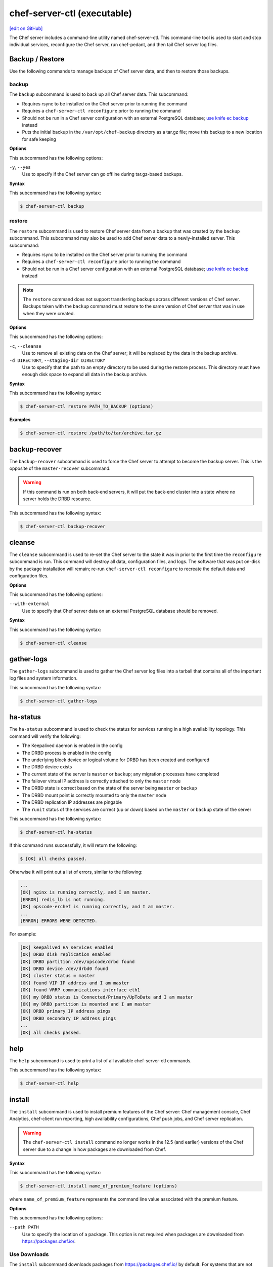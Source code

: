=====================================================
chef-server-ctl (executable)
=====================================================
`[edit on GitHub] <https://github.com/chef/chef-web-docs/blob/master/chef_master/source/ctl_chef_server.rst>`__

.. tag ctl_chef_server_summary

The Chef server includes a command-line utility named chef-server-ctl. This command-line tool is used to start and stop individual services, reconfigure the Chef server, run chef-pedant, and then tail Chef server log files.

.. end_tag

Backup / Restore
=====================================================
Use the following commands to manage backups of Chef server data, and then to restore those backups.

backup
-----------------------------------------------------
.. tag ctl_chef_server_backup

The ``backup`` subcommand is used to back up all Chef server data. This subcommand:

* Requires rsync to be installed on the Chef server prior to running the command
* Requires a ``chef-server-ctl reconfigure`` prior to running the command
* Should not be run in a Chef server configuration with an external PostgreSQL database; `use knife ec backup <https://github.com/chef/knife-ec-backup>`__ instead
* Puts the initial backup in the ``/var/opt/chef-backup`` directory as a tar.gz file; move this backup to a new location for safe keeping

.. end_tag

**Options**

.. tag ctl_chef_server_backup_options

This subcommand has the following options:

``-y``, ``--yes``
   Use to specify if the Chef server can go offline during tar.gz-based backups.

.. end_tag

**Syntax**

.. tag ctl_chef_server_backup_syntax

This subcommand has the following syntax:

.. code-block:: bash

   $ chef-server-ctl backup

.. end_tag

restore
-----------------------------------------------------
.. tag ctl_chef_server_restore

The ``restore`` subcommand is used to restore Chef server data from a backup that was created by the ``backup`` subcommand. This subcommand may also be used to add Chef server data to a newly-installed server. This subcommand:

* Requires rsync to be installed on the Chef server prior to running the command
* Requires a ``chef-server-ctl reconfigure`` prior to running the command
* Should not be run in a Chef server configuration with an external PostgreSQL database; `use knife ec backup <https://github.com/chef/knife-ec-backup>`__ instead

.. note :: The ``restore`` command does not support transferring backups across different versions of Chef server. Backups taken with the ``backup`` command must restore to the same version of Chef server that was in use when they were created.

.. end_tag

**Options**

.. tag ctl_chef_server_restore_options

This subcommand has the following options:

``-c``, ``--cleanse``
   Use to remove all existing data on the Chef server; it will be replaced by the data in the backup archive.

``-d DIRECTORY``, ``--staging-dir DIRECTORY``
   Use to specify that the path to an empty directory to be used during the restore process. This directory must have enough disk space to expand all data in the backup archive.

.. end_tag

**Syntax**

.. tag ctl_chef_server_restore_syntax

This subcommand has the following syntax:

.. code-block:: bash

   $ chef-server-ctl restore PATH_TO_BACKUP (options)

.. end_tag

**Examples**

.. code-block:: bash

   $ chef-server-ctl restore /path/to/tar/archive.tar.gz

backup-recover
=====================================================
The ``backup-recover`` subcommand is used to force the Chef server to attempt to become the backup server. This is the opposite of the ``master-recover`` subcommand.

.. warning:: If this command is run on both back-end servers, it will put the back-end cluster into a state where no server holds the DRBD resource.

This subcommand has the following syntax:

.. code-block:: bash

   $ chef-server-ctl backup-recover

cleanse
=====================================================
The ``cleanse`` subcommand is used to re-set the Chef server to the state it was in prior to the first time the ``reconfigure`` subcommand is run. This command will destroy all data, configuration files, and logs. The software that was put on-disk by the package installation will remain; re-run ``chef-server-ctl reconfigure`` to recreate the default data and configuration files.

**Options**

This subcommand has the following options:

``--with-external``
   Use to specify that Chef server data on an external PostgreSQL database should be removed.

**Syntax**

This subcommand has the following syntax:

.. code-block:: bash

   $ chef-server-ctl cleanse

gather-logs
=====================================================
.. tag ctl_chef_server_gather_logs

The ``gather-logs`` subcommand is used to gather the Chef server log files into a tarball that contains all of the important log files and system information.

This subcommand has the following syntax:

.. code-block:: bash

   $ chef-server-ctl gather-logs

.. end_tag

ha-status
=====================================================
The ``ha-status`` subcommand is used to check the status for services running in a high availability topology. This command will verify the following:

* The Keepalived daemon is enabled in the config
* The DRBD process is enabled in the config
* The underlying block device or logical volume for DRBD has been created and configured
* The DRBD device exists
* The current state of the server is ``master`` or ``backup``; any migration processes have completed
* The failover virtual IP address is correctly attached to only the ``master`` node
* The DRBD state is correct based on the state of the server being ``master`` or ``backup``
* The DRBD mount point is correctly mounted to only the ``master`` node
* The DRBD replication IP addresses are pingable
* The ``runit`` status of the services are correct (up or down) based on the ``master`` or ``backup`` state of the server

This subcommand has the following syntax:

.. code-block:: bash

   $ chef-server-ctl ha-status

If this command runs successfully, it will return the following:

.. code-block:: bash

   $ [OK] all checks passed.

Otherwise it will print out a list of errors, similar to the following:

.. code-block:: bash

   ...
   [OK] nginx is running correctly, and I am master.
   [ERROR] redis_lb is not running.
   [OK] opscode-erchef is running correctly, and I am master.
   ...
   [ERROR] ERRORS WERE DETECTED.

For example:

.. code-block:: bash

   [OK] keepalived HA services enabled
   [OK] DRBD disk replication enabled
   [OK] DRBD partition /dev/opscode/drbd found
   [OK] DRBD device /dev/drbd0 found
   [OK] cluster status = master
   [OK] found VIP IP address and I am master
   [OK] found VRRP communications interface eth1
   [OK] my DRBD status is Connected/Primary/UpToDate and I am master
   [OK] my DRBD partition is mounted and I am master
   [OK] DRBD primary IP address pings
   [OK] DRBD secondary IP address pings
   ...
   [OK] all checks passed.

help
=====================================================
The ``help`` subcommand is used to print a list of all available chef-server-ctl commands.

This subcommand has the following syntax:

.. code-block:: bash

   $ chef-server-ctl help

install
=====================================================
.. tag ctl_chef_server_install

The ``install`` subcommand is used to install premium features of the Chef server: Chef management console, Chef Analytics, chef-client run reporting, high availability configurations, Chef push jobs, and Chef server replication.

.. end_tag

.. warning:: .. tag chef_license_note_current

             The ``chef-server-ctl install`` command no longer works in the 12.5 (and earlier) versions of the Chef server due to a change in how packages are downloaded from Chef.

             .. end_tag

**Syntax**

.. tag ctl_chef_server_install_syntax

This subcommand has the following syntax:

.. code-block:: bash

   $ chef-server-ctl install name_of_premium_feature (options)

where ``name_of_premium_feature`` represents the command line value associated with the premium feature.

.. end_tag

**Options**

.. tag ctl_chef_server_install_options

This subcommand has the following options:

``--path PATH``
   Use to specify the location of a package. This option is not required when packages are downloaded from https://packages.chef.io/.

.. end_tag

Use Downloads
-----------------------------------------------------
.. tag ctl_chef_server_install_features_download

The ``install`` subcommand downloads packages from https://packages.chef.io/ by default. For systems that are not behind a firewall (and have connectivity to https://packages.chef.io/), these packages can be installed as described below.

.. list-table::
   :widths: 100 400
   :header-rows: 1

   * - Feature
     - Command
   * - Chef Manage
     - Use Chef management console to manage data bags, attributes, run-lists, roles, environments, and cookbooks from a web user interface.

       On the Chef server, run:

       .. code-block:: bash

          $ chef-server-ctl install chef-manage

       then:

       .. code-block:: bash

          $ chef-server-ctl reconfigure

       and then:

       .. code-block:: bash

          $ chef-manage-ctl reconfigure

       .. note:: .. tag chef_license_reconfigure_manage

                 Starting with the Chef management console 2.3.0, the :doc:`Chef MLSA </chef_license>` must be accepted when reconfiguring the product. If the Chef MLSA has not already been accepted, the reconfigure process will prompt for a ``yes`` to accept it. Or run ``chef-manage-ctl reconfigure --accept-license`` to automatically accept the license.

                 .. end_tag

   * - Chef Push Jobs
     - Use Chef push jobs to run jobs---an action or a command to be executed---against nodes independently of a chef-client run.

       On the Chef server, run:

       .. code-block:: bash

          $ chef-server-ctl install opscode-push-jobs-server

       then:

       .. code-block:: bash

          $ chef-server-ctl reconfigure

       and then:

       .. code-block:: bash

          $ opscode-push-jobs-server-ctl reconfigure

   * - Reporting
     - Use Reporting to keep track of what happens during every chef-client runs across all of the infrastructure being managed by Chef. Run Reporting with Chef management console to view reports from a web user interface.

       On the Chef server, run:

       .. code-block:: bash

          $ chef-server-ctl install opscode-reporting

       then:

       .. code-block:: bash

          $ chef-server-ctl reconfigure

       and then:

       .. code-block:: bash

          $ opscode-reporting-ctl reconfigure

.. end_tag

Use Local Packages
-----------------------------------------------------
.. tag ctl_chef_server_install_features_manual

The ``install`` subcommand downloads packages from https://packages.chef.io/ by default. For systems that are behind a firewall (and may not have connectivity to packages.chef.io), these packages can be downloaded from https://downloads.chef.io/chef-manage/, and then installed manually. First download the package that is appropriate for the platform, save it to a local path, and then run the ``install`` command using the ``--path`` option to specify the directory in which the package is located:

.. code-block:: bash

   $ chef-server-ctl install PACKAGE_NAME --path /path/to/package/directory

For example:

.. code-block:: bash

   $ chef-server-ctl install chef-manage --path /root/packages

The ``chef-server-ctl`` command will install the first ``chef-manage`` package found in the ``/root/packages`` directory.

.. end_tag

Key Rotation
=====================================================
Use the following commands to manage public and private key rotation for users and clients.

add-client-key
-----------------------------------------------------
.. tag ctl_chef_server_add_client_key

Use the ``add-client-key`` subcommand to add a client key.

.. end_tag

**Syntax**

.. tag ctl_chef_server_add_client_key_syntax

This subcommand has the following syntax:

.. code-block:: bash

   $ chef-server-ctl add-client-key ORG_NAME CLIENT_NAME [--public-key-path PATH] [--expiration-date DATE] [--key-name NAME]

.. warning:: All options for this subcommand must follow all arguments.

.. end_tag

**Options**

.. tag ctl_chef_server_add_client_key_options

This subcommand has the following options:

``CLIENT_NAME``
   The name of the client that you wish to add a key for.

``-e DATE`` ``--expiration-date DATE``
   An ISO 8601 formatted string: ``YYYY-MM-DDTHH:MM:SSZ``. For example: ``2013-12-24T21:00:00Z``. If not passed, expiration will default to infinity.

``-k NAME`` ``--key-name NAME``
   String defining the name of your new key for this client. If not passed, it will default to the fingerprint of the public key.

``ORG_NAME``
   The short name for the organization to which the client belongs.

``-p PATH`` ``--public-key-path PATH``
   The location to a file containing valid PKCS#1 public key to be added. If not passed, then the server will generate a new one for you and return the private key to STDOUT.

.. end_tag

add-user-key
-----------------------------------------------------
.. tag ctl_chef_server_add_user_key

Use the ``add-user-key`` subcommand to add a user key.

.. end_tag

**Syntax**

.. tag ctl_chef_server_add_user_key_syntax

This subcommand has the following syntax:

.. code-block:: bash

   $ chef-server-ctl add-user-key USER_NAME [--public-key-path PATH] [--expiration-date DATE] [--key-name NAME]

.. warning:: All options for this subcommand must follow all arguments.

.. end_tag

**Options**

.. tag ctl_chef_server_add_user_key_options

This subcommand has the following options:

``-e DATE`` ``--expiration-date DATE``
   An ISO 8601 formatted string: ``YYYY-MM-DDTHH:MM:SSZ``. For example: ``2013-12-24T21:00:00Z``. If not passed, expiration will default to infinity.

``-k NAME`` ``--key-name NAME``
   String defining the name of your new key for this user. If not passed, it will default to the fingerprint of the public key.

``-p PATH`` ``--public-key-path PATH``
   The location to a file containing valid PKCS#1 public key to be added. If not passed, then the server will generate a new one for you and return the private key to STDOUT.

``USER_NAME``
   The user name for the user for which a key is added.

.. end_tag

delete-client-key
-----------------------------------------------------
.. tag ctl_chef_server_delete_client_key

Use the ``delete-client-key`` subcommand to delete a client key.

.. end_tag

**Syntax**

.. tag ctl_chef_server_delete_client_key_syntax

This subcommand has the following syntax:

.. code-block:: bash

   $ chef-server-ctl delete-client-key ORG_NAME CLIENT_NAME KEY_NAME

.. end_tag

**Options**

.. tag ctl_chef_server_delete_client_key_options

This subcommand has the following arguments:

``ORG_NAME``
   The short name for the organization to which the client belongs.

``CLIENT_NAME``
   The name of the client.

``KEY_NAME``
   The unique name to be assigned to the key you wish to delete.

.. end_tag

delete-user-key
-----------------------------------------------------
.. tag ctl_chef_server_delete_user_key

Use the ``delete-user-key`` subcommand to delete a user key.

.. end_tag

**Syntax**

.. tag ctl_chef_server_delete_user_key_syntax

This subcommand has the following syntax:

.. code-block:: bash

   $ chef-server-ctl delete-user-key USER_NAME KEY_NAME

.. warning:: The parameters for this subcommand must be in the order specified above.

.. end_tag

**Options**

.. tag ctl_chef_server_delete_user_key_options

This subcommand has the following arguments:

``USER_NAME``
   The user name.

``KEY_NAME``
   The unique name to be assigned to the key you wish to delete.

.. end_tag

list-client-keys
-----------------------------------------------------
.. tag ctl_chef_server_list_client_keys

Use the ``list-client-keys`` subcommand to list client keys.

.. end_tag

**Syntax**

.. tag ctl_chef_server_list_client_keys_syntax

This subcommand has the following syntax:

.. code-block:: bash

   $ chef-server-ctl list-client-keys ORG_NAME CLIENT_NAME [--verbose]

.. warning::  All options for this subcommand must follow all arguments.

.. end_tag

**Options**

.. tag ctl_chef_server_list_client_keys_options

This subcommand has the following options:

``CLIENT_NAME``
   The name of the client.

``ORG_NAME``
   The short name for the organization to which the client belongs.

``--verbose``
   Use to show the full public key strings in command output.

.. end_tag

list-user-keys
-----------------------------------------------------
.. tag ctl_chef_server_list_user_keys

Use the ``list-user-keys`` subcommand to list client keys.

.. end_tag

**Syntax**

.. tag ctl_chef_server_list_user_keys_syntax

This subcommand has the following syntax:

.. code-block:: bash

   $ chef-server-ctl list-user-keys USER_NAME [--verbose]

.. warning:: All options for this subcommand must follow all arguments.

.. end_tag

**Options**

.. tag ctl_chef_server_list_user_keys_options

This subcommand has the following options:

``USER_NAME``
   The user name you wish to list keys for.

``--verbose``
   Use to show the full public key strings in command output.

.. end_tag

**Example**

.. tag ctl_chef_server_list_user_keys_summary

To view a list of user keys (including public key output):

.. code-block:: bash

   $ chef-server-ctl list-user-keys applejack --verbose

Returns:

.. code-block:: bash

   2 total key(s) found for user applejack

   key_name: test-key
   expires_at: Infinity
   public_key:
   -----BEGIN PUBLIC KEY-----
   MIIBIjANBgkqhkiG9w0BAQEFAAOCAQ8AMIIBCgKCAQEA4q9Dh+bwJSjhU/VI4Y8s
   9WsbIPfpmBpoZoZVPL7V6JDfIaPUkdcSdZpynhRLhQwv9ScTFh65JwxC7wNhVspB
   4bKZeW6vugNGwCyBIemMfxMlpKZQDOc5dnBiRMMOgXSIimeiFtL+NmMXnGBBHDaE
   b+XXI8oCZRx5MTnzEs90mkaCRSIUlWxOUFzZvnv4jBrhWsd/yBM/h7YmVfmwVAjL
   VST0QG4MnbCjNtbzToMj55NAGwSdKHCzvvpWYkd62ZOquY9f2UZKxYCX0bFPNVQM
   EvBQGdNG39XYSEeF4LneYQKPHEZDdqe7TZdVE8ooU/syxlZgADtvkqEoc4zp1Im3
   2wIDAQAB
   -----END PUBLIC KEY-----

   key_name: default
   expires_at: Infinity
   public_key:
   -----BEGIN PUBLIC KEY-----
   MIIBIjANBgkqhkiG9w0BAQEFAAOCAQ8AMIIBCgKCAQEA4q9Dh+bwJSjhU/VI4Y8s
   9WsbIPfpmBpoZoZVPL7V6JDfIaPUkdcSdZpynhRLhQwv9ScTFh65JwxC7wNhVspB
   4bKZeW6vugNGwCyBIemMfxMlpKZQDOc5dnBiRMMOgXSIimeiFtL+NmMXnGBBHDaE
   b+XXI8oCZRx5MTnzEs90mkaCRSIUlWxOUFzZvnv4jBrhWsd/yBM/h7YmVfmwVAjL
   VST0QG4MnbCjNtbzToMj55NAGwSdKHCzvvpWYkd62ZOquY9f2UZKxYCX0bFPNVQM
   EvBQGdNG39XYSEeF4LneYQKPHEZDdqe7TZdVE8ooU/syxlZgADtvkqEoc4zp1Im3
   2wIDAQAB
   -----END PUBLIC KEY-----

.. end_tag

.. _ctl_chef_server_secrets_management:

Secrets Management
=====================================================
Use the following commands to manage and rotate shared secrets and service credentials.
The secrets file used for storing these is located at ``/etc/opscode/private-chef-secrets.json`` on your Chef server.
It should be owned and readable only by ``root``.


.. _ctl_chef_server_set_secret:

set-secret
-----------------------------------------------------
The ``set-secret`` subcommand allows storing shared secrets and service credentials.
Only secrets known to Chef server can be stored.

*New in Chef server 12.14*

**Syntax**

This subcommand has the following syntax:

.. code-block:: bash

   $ chef-server-ctl set-secret GROUP NAME

There are various ways to pass the secret to this command:

#. as a third argument:

   .. code-block:: bash

      $ chef-server-ctl set-secret ldap bind_password secretpassword

#. via an environment variable:

   .. code-block:: bash

      $ export LDAP.BIND_PASSWORD="secretpassword"
      $ chef-server-ctl set-secret ldap bind_password

#. via an interactive prompt:

   .. code-block:: bash

      $ chef-server-ctl set-secret ldap bind_password
      Enter ldap bind_password:    (no terminal output)
      Re-enter ldap bind_password: (no terminal output)

**Options**

.. tag ctl_chef_server_set_secret_options

This subcommand has the following options:

``--with-restart``
    If any services depend on the secret being changed, attempt to restart them
    after changing the secret.

.. end_tag

.. _ctl_chef_server_remove_secret:

remove-secret
-----------------------------------------------------
The ``remove-secret`` subcommand allows removing a stored shared secret and service credential.

*New in Chef server 12.14*

**Syntax**

This subcommand has the following syntax:

.. code-block:: bash

   $ chef-server-ctl remove-secret GROUP NAME


**Example**

.. code-block:: bash

   $ chef-server-ctl remove-secret ldap bind_password


.. _ctl_chef_server_show_secret:

show-secret
-----------------------------------------------------
The ``show-secret`` subcommand allows viewing a stored shared secret and service credential.

*New in Chef server 12.14*

**Syntax**

This subcommand has the following syntax:

.. code-block:: bash

   $ chef-server-ctl show-secret GROUP NAME


.. _ctl_chef_server_set_db_superuser_password:

set-db-superuser-password
-----------------------------------------------------
The ``set-db-superuser-password`` subcommand allows storing the database superuser password.

*New in Chef server 12.14*

**Syntax**

This subcommand has the following syntax:

.. code-block:: bash

   $ chef-server-ctl set-db-superuser-password

Similar to ``set-secret``, the superuser password can also be provided via the environment variable ``DB_PASSWORD``.


.. _ctl_chef_server_set_actions_password:

set-actions-password
-----------------------------------------------------
The ``set-actions-password`` subcommand allows storing the RabbitMQ Actions password.

*New in Chef server 12.14*

**Syntax**

This subcommand has the following syntax:

.. code-block:: bash

   $ chef-server-ctl set-actions-password

Similar to ``set-secret``, the action password can also be provided via the environment variable ``ACTIONS_PASSWORD``.

.. _ctl_chef_server_oc_id_show_app:

oc-id-show-app
-----------------------------------------------------
The ``oc-id-show-app`` subcommand allows for retrieving the client ID and client secret for applications known to **oc-id**.
Note that with ``insecure_addon_compat`` _disabled_, this data will no longer be written to ``/etc/opscode/oc-id-applications/APP.json``.

*New in Chef server 12.14*

**Syntax**

This subcommand has the following syntax:

.. code-block:: bash

   $ chef-server-ctl oc-id-show-app APP

**Example**

.. code-block:: bash

   $ chef-server-ctl oc-id-show-app supermarket
   {
     "name": "supermarket",
     "uid": "0bad0f2eb04e935718e081fb71asdfec3681c81acb9968a8e1e32451d08b",
     "secret": "17cf1141cc971a10ce307611beda7ffadstr4f1bc98d9f9ca76b9b127879",
     "redirect_uri": "https://supermarket.mycompany.com/auth/chef_oauth2/callback"
   }

require-credential-rotation
-----------------------------------------------------
The ``require-credential-rotation`` subcommand takes the Chef server offline and requires a complete service credential rotation before the Chef server(s) in your cluster can restart again.
Run ``rotate-shared-secrets`` to create a new shared secret, salt, and generate the new service credentials. Then copy the secrets file to each Chef server and run ``sudo chef-server-ctl reconfigure`` on each server to complete the rotation process.

.. note:: Credential rotation does not rotate the pivotal, user, or client keys, or remove any Chef server policy or cookbooks that have been uploaded.

*New in Chef server 12.7*

**Syntax**

This subcommand has the following syntax:

.. code-block:: bash

   $ chef-server-ctl require-credential-rotation (options)

**Options**

This subcommand has the following options:

``-y, --yes``
   Bypass a prompt in the terminal and agree that you want to disable the Chef server, and require credential rotation.

rotate-all-credentials
-----------------------------------------------------
The ``rotate-all-credentials`` subcommand generates new credential values for all service credentials by incrementing the credential version number and creating a new hash value. You can choose whether to copy the updated secrets file to each node in the cluster and reconfiguring or by running this subcommand on all the nodes.

*New in Chef server 12.7*

**Syntax**

This subcommand has the following syntax:

.. code-block:: bash

   $ chef-server-ctl rotate-all-credentials

rotate-credentials
-----------------------------------------------------
The ``rotate-credentials`` subcommand generates new credential values for all credentials for a given service by incrementing
the value and creating a new hash value. You can choose whether to copy the updated secrets file to each node in the cluster and reconfiguring or by running this subcommand for that specific service on all the nodes.

*New in Chef server 12.7*

**Syntax**

This subcommand has the following syntax:

.. code-block:: bash

   $ chef-server-ctl rotate-credentials SERVICE_NAME

rotate-shared-secrets
-----------------------------------------------------
The ``rotate-shared-secrets`` subcommand creates a new shared secret and salt, in addition to generating new service credentials. It also resets
the ``credential_version`` number for the services to 0. After you have run this subcommand, a new shared secret has been created, so you must copy the secrets file to
each Chef server and run ``sudo chef-server-ctl reconfigure`` on them to complete the rotation process.

*New in Chef server 12.7*

**Syntax**

This subcommand has the following syntax:

.. code-block:: bash

   $ chef-server-ctl rotate-shared-secrets

show-service-credentials
-----------------------------------------------------
The ``show-service-credentials`` subcommand shows all of the service credentials for services running on the local Chef server.

*New in Chef server 12.7*

**Syntax**

This subcommand has the following syntax:

.. code-block:: bash

   $ chef-server-ctl show-service-credentials

master-recover
=====================================================
The ``master-recover`` subcommand is used to force the Chef server to attempt to become the master server. This command is typically run in tandem with the ``backup-recover`` subcommand on the back-end peer, unless the back-end peer is no longer available.

This subcommand has the following syntax:

.. code-block:: bash

   $ chef-server-ctl master-recover

Organization Management
=====================================================
.. tag ctl_chef_server_org

Use the ``org-create``, ``org-delete``, ``org-list``, ``org-show``, ``org-user-add`` and ``org-user-remove`` commands to manage organizations.

.. end_tag

org-create
-----------------------------------------------------
.. tag ctl_chef_server_org_create

The ``org-create`` subcommand is used to create an organization. (The validation key for the organization is returned to ``STDOUT`` when creating an organization with this command.)

.. end_tag

**Syntax**

.. tag ctl_chef_server_org_create_syntax

This subcommand has the following syntax:

.. code-block:: bash

   $ chef-server-ctl org-create ORG_NAME "ORG_FULL_NAME" (options)

where:

* The name must begin with a lower-case letter or digit, may only contain lower-case letters, digits, hyphens, and underscores, and must be between 1 and 255 characters. For example: ``chef``.
* The full name must begin with a non-white space character and must be between 1 and 1023 characters. For example: ``"Chef Software, Inc."``.

.. end_tag

**Options**

.. tag ctl_chef_server_org_create_options

This subcommand has the following options:

``-a USER_NAME``, ``--association_user USER_NAME``
   Associate a user with an organization and add them to the ``admins`` and ``billing_admins`` security groups.

``-f FILE_NAME``, ``--filename FILE_NAME``
   Write the ORGANIZATION-validator.pem to ``FILE_NAME`` instead of printing it to ``STDOUT``.

.. end_tag

**Examples**

.. code-block:: bash

   $ chef-server-ctl org-create prod Production

.. code-block:: bash

   $ chef-server-ctl org-create staging Staging -a chef-admin

.. code-block:: bash

   $ chef-server-ctl org-create dev Development -f /tmp/id-dev.key

.. code-block:: bash

   $ chef-server-ctl org-create dev Development --association_user grantmc

org-delete
-----------------------------------------------------
.. tag ctl_chef_server_org_delete

The ``org-delete`` subcommand is used to delete an organization.

.. end_tag

**Syntax**

.. tag ctl_chef_server_org_delete_syntax

This subcommand has the following syntax:

.. code-block:: bash

   $ chef-server-ctl org-delete ORG_NAME

.. end_tag

**Examples**

.. code-block:: bash

   $ chef-server-ctl org-delete infra-testing-20140909

.. code-block:: bash

   $ chef-server-ctl org-delete pedant-testing-org

org-list
-----------------------------------------------------
.. tag ctl_chef_server_org_list

The ``org-list`` subcommand is used to list all of the organizations currently present on the Chef server.

.. end_tag

**Syntax**

.. tag ctl_chef_server_org_list_syntax

This subcommand has the following syntax:

.. code-block:: bash

   $ chef-server-ctl org-list (options)

.. end_tag

**Options**

.. tag ctl_chef_server_org_list_options

This subcommand has the following options:

``-a``, ``--all-orgs``
   Show all organizations.

``-w``, ``--with-uri``
   Show the corresponding URIs.

.. end_tag

org-show
-----------------------------------------------------
.. tag ctl_chef_server_org_show

The ``org-show`` subcommand is used to show the details for an organization.

.. end_tag

**Syntax**

.. tag ctl_chef_server_org_show_syntax

This subcommand has the following syntax:

.. code-block:: bash

   $ chef-server-ctl org-show ORG_NAME

.. end_tag

org-user-add
-----------------------------------------------------
.. tag ctl_chef_server_org_user_add

The ``org-user-add`` subcommand is used to add a user to an organization.

.. end_tag

**Syntax**

.. tag ctl_chef_server_org_user_add_syntax

This subcommand has the following syntax:

.. code-block:: bash

   $ chef-server-ctl org-user-add ORG_NAME USER_NAME (options)

.. end_tag

**Options**

.. tag ctl_chef_server_org_user_add_options

This subcommand has the following options:

``--admin``
   Add the user to the ``admins`` group.

.. end_tag

**Examples**

.. code-block:: bash

   $ chef-server-ctl org-user-add prod john_smith

.. code-block:: bash

   $ chef-server-ctl org-user-add preprod testmaster

.. code-block:: bash

   $ chef-server-ctl org-user-add dev grantmc --admin

org-user-remove
-----------------------------------------------------
.. tag ctl_chef_server_org_user_remove

The ``org-user-remove`` subcommand is used to remove a user from an organization.

.. end_tag

.. warning:: .. tag knife_edit_admin_users

             A user who belongs to the ``admins`` group must be removed from the group before they may be removed from an organization. To remove a user from the ``admins`` group, run the following:

             .. code-block:: bash

                $ EDITOR=vi knife edit /groups/admins.json

             make the required changes, and then save the file.

             .. end_tag

**Syntax**

.. tag ctl_chef_server_org_user_remove_syntax

This subcommand has the following syntax:

.. code-block:: bash

   $ chef-server-ctl org-user-remove ORG_NAME USER_NAME (options)

.. end_tag

**Options**

This subcommand has the following options:

``--force``
   Force the removal of a user from the organization's ``admins`` and ``billing-admins`` groups.

**Examples**

.. code-block:: bash

   $ chef-server-ctl org-user-remove prod john_smith

.. code-block:: bash

   $ chef-server-ctl org-user-remove prod testmaster

.. code-block:: bash

   $ chef-server-ctl org-user-remove grantmc --force

password
=====================================================
The ``password`` subcommand is used to change a user's password. When Active Directory or LDAP is enabled, this command enables (or disables) the system recovery password for that user. For example:

This subcommand has the following syntax:

.. code-block:: bash

   $ chef-server-ctl password USERNAME

This subcommand has the following options:

``--disable``
   Use this option to disable a user's system recovery password.

**Examples**

For example, to change a user's password, enter:

.. code-block:: bash

   $ chef-server-ctl password adamjacobs

and then enter the password and confirm it:

.. code-block:: bash

   Enter the new password:  ******
   Enter the new password again:  ******

to return:

.. code-block:: bash

   Password for adamjacobs successfully set.

To disable a system recovery password:

.. code-block:: bash

   $ chef-server-ctl password adamjacobs --disable

to return:

.. code-block:: bash

   Password for adamjacobs successfully disabled for System Recovery.

psql
=====================================================
.. tag ctl_chef_server_psql

The ``psql`` subcommand is used to log into the PostgreSQL database associated with the named service. This subcommand:

* Uses ``psql`` (the interactive terminal for PostgreSQL)
* Has read-only access by default
* Is the recommended way to interact with any PostgreSQL database that is part of the Chef server
* Automatically handles authentication

.. end_tag

**Syntax**

.. tag ctl_chef_server_psql_syntax

This subcommand has the following syntax:

.. code-block:: bash

   $ chef-server-ctl psql SERVICE_NAME (options)

.. end_tag

**Options**

.. tag ctl_chef_server_psql_options

This subcommand has the following options:

``--write``
   Use to enable write access to the PostgreSQL database.

.. end_tag

reconfigure
=====================================================
The ``reconfigure`` subcommand is used when changes are made to the chef-server.rb file to reconfigure the server. When changes are made to the chef-server.rb file, they will not be applied to the Chef server configuration until after this command is run. This subcommand will also restart any services for which the ``service_name['enabled']`` setting is set to ``true``.

This subcommand has the following syntax:

.. code-block:: bash

   $ chef-server-ctl reconfigure

reindex
=====================================================
The ``reindex`` subcommand is used to reload Chef server data from PostgreSQL to Apache Solr.

This subcommand has the following syntax:

.. code-block:: bash

   $ chef-server-ctl reindex

**Options**

.. tag ctl_chef_server_reindex_options

This subcommand has the following options:

``-a``, ``--all-orgs``
   Use to reindex all organizations on the Chef server. This option will override any organization specified as part of the command, i.e. ``chef-server-ctl reindex ORG_NAME -a`` will reindex all organizations and not just the specified organization.

``-d``, ``--disable-api``
   Use to disable the Chef server API to prevent writes during reindexing.

``-t``, ``--with-timing``
   Use to print timing information for the reindex processes.

``-w``, ``--wait``
   Use to wait for the reindexing queue to clear before exiting.

.. end_tag

Server Admins
=====================================================
.. tag server_rbac_server_admins

The ``server-admins`` group is a global group that grants its members permission to create, read, update, and delete user accounts, with the exception of superuser accounts. The ``server-admins`` group is useful for users who are responsible for day-to-day administration of the Chef server, especially user management via the ``knife user`` subcommand. Before members can be added to the ``server-admins`` group, they must already have a user account on the Chef server.

.. end_tag

Scenario
-----------------------------------------------------
.. tag server_rbac_server_admins_scenario

The following user accounts exist on the Chef server: ``pivotal`` (a superuser account), ``alice``, ``bob``, ``carol``, and ``dan``. Run the following command to view a list of users on the Chef server:

.. code-block:: bash

   $ chef-server-ctl user-list

and it returns the same list of users:

.. code-block:: bash

   pivotal
   alice
   bob
   carol
   dan

Alice is a member of the IT team whose responsibilities include day-to-day administration of the Chef server, in particular managing the user accounts on the Chef server that are used by the rest of the organization. From a workstation, Alice runs the following command:

.. code-block:: bash

   $ knife user list -c ~/.chef/alice.rb

and it returns the following error:

.. code-block:: bash

   ERROR: You authenticated successfully to <chef_server_url> as alice
          but you are not authorized for this action
   Response: Missing read permission

Alice is not a superuser and does not have permissions on other users because user accounts are global to organizations in the Chef server. Let's add Alice to the ``server-admins`` group:

.. code-block:: bash

   $ chef-server-ctl grant-server-admin-permissions alice

and it returns the following response:

.. code-block:: bash

   User alice was added to server-admins.

Alice can now create, read, update, and delete user accounts on the Chef server, even for organizations to which Alice is not a member. From a workstation, Alice re-runs the following command:

.. code-block:: bash

   $ knife user list -c ~/.chef/alice.rb

which now returns:

.. code-block:: bash

   pivotal
   alice
   bob
   carol
   dan

Alice is now a server administrator and can use the following knife subcommands to manage users on the Chef server:

* ``knife user-create``
* ``knife user-delete``
* ``knife user-edit``
* ``knife user-list``
* ``knife user-show``

For example, Alice runs the following command:

.. code-block:: bash

   $ knife user edit carol -c ~/.chef/alice.rb

and the $EDITOR opens in which Alice makes changes, and then saves them.

.. end_tag

Superuser Accounts
+++++++++++++++++++++++++++++++++++++++++++++++++++++
.. tag server_rbac_server_admins_superusers

Superuser accounts may not be managed by users who belong to the ``server-admins`` group. For example, Alice attempts to delete the ``pivotal`` superuser account:

.. code-block:: bash

   $ knife user delete pivotal -c ~/.chef/alice.rb

and the following error is returned:

.. code-block:: bash

   ERROR: You authenticated successfully to <chef_server_url> as user1
          but you are not authorized for this action
   Response: Missing read permission

Alice's action is unauthorized even with membership in the ``server-admins`` group.

.. end_tag

Manage server-admins Group
-----------------------------------------------------
.. tag ctl_chef_server_server_admin

Membership of the ``server-admins`` group is managed with a set of ``chef-server-ctl`` subcommands:

* ``chef-server-ctl grant-server-admin-permissions``
* ``chef-server-ctl list-server-admins``
* ``chef-server-ctl remove-server-admin-permissions``

.. end_tag

Add Members
+++++++++++++++++++++++++++++++++++++++++++++++++++++
.. tag ctl_chef_server_server_admin_grant_user

The ``grant-server-admin-permissions`` subcommand is used to add a user to the ``server-admins`` group. Run the command once per user added.

This subcommand has the following syntax:

.. code-block:: bash

   $ chef-server-ctl grant-server-admin-permissions USER_NAME

where ``USER_NAME`` is the user to add to the list of server administrators.

For example:

.. code-block:: bash

   $ chef-server-ctl grant-server-admin-permissions bob

returns:

.. code-block:: bash

   User bob was added to server-admins. This user can now list,
   read, and create users (even for orgs they are not members of)
   for this Chef Server.

.. end_tag

Remove Members
+++++++++++++++++++++++++++++++++++++++++++++++++++++
.. tag ctl_chef_server_server_admin_remove_user

The ``remove-server-admin-permissions`` subcommand is used to remove a user from the ``server-admins`` group. Run the command once per user removed.

This subcommand has the following syntax:

.. code-block:: bash

   $ chef-server-ctl remove-server-admin-permissions USER_NAME

where ``USER_NAME`` is the user to remove from the list of server administrators.

For example:

.. code-block:: bash

   $ chef-server-ctl remove-server-admin-permissions bob

returns:

.. code-block:: bash

   User bob was removed from server-admins. This user can no longer
   list, read, and create users for this Chef Server except for where
   they have default permissions (such as within an org).

.. end_tag

List Membership
+++++++++++++++++++++++++++++++++++++++++++++++++++++
.. tag ctl_chef_server_server_admin_list

The ``list-server-admins`` subcommand is used to return a list of users who are members of the ``server-admins`` group.

This subcommand has the following syntax:

.. code-block:: bash

   $ chef-server-ctl list-server-admins

and will return a list of users similar to:

.. code-block:: bash

   pivotal
   alice
   bob
   carol
   dan

.. end_tag

show-config
=====================================================
The ``show-config`` subcommand is used to view the configuration that will be generated by the ``reconfigure`` subcommand. This command is most useful in the early stages of a deployment to ensure that everything is built properly prior to installation.

This subcommand has the following syntax:

.. code-block:: bash

   $ chef-server-ctl show-config

uninstall
=====================================================
.. tag ctl_chef_server_uninstall

The ``uninstall`` subcommand is used to remove the Chef server application, but without removing any of the data. This subcommand will shut down all services (including the ``runit`` process supervisor).

This subcommand has the following syntax:

.. code-block:: bash

   $ chef-server-ctl uninstall

.. note:: To revert the ``uninstall`` subcommand, run the ``reconfigure`` subcommand (because the ``start`` subcommand is disabled by the ``uninstall`` command).

.. end_tag

upgrade
=====================================================
The ``upgrade`` subcommand is used to upgrade the Chef server.

**Syntax**

This subcommand has the following syntax:

.. code-block:: bash

   $ chef-server-ctl upgrade (options)

**Options**

.. note:: Options for the ``upgrade`` subcommand may only be used when upgrading from Open Source Chef 11 to Chef server 12.

This subcommand has the following options:

``-d DIRECTORY``, ``--chef11-data-dir DIRECTORY``
   The directory in which Open Source Chef 11 data is located. Default value: a temporary directory.

``-e DIRECTORY``, ``--chef12-data-dir DIRECTORY``
   The directory in which Chef server 12 data is located. Default value: a temporary directory.

``-f FULL_NAME``, ``--full-org-name FULL_NAME``
   The full name of the Chef server organization. The full name must begin with a non-white space character and must be between 1 and 1023 characters. For example: ``Chef Software, Inc.``. If this option is not specified, the ``upgrade`` command will prompt for it.

``-h``, ``--help``
   Use to show help for the ``chef-server-ctl upgrade`` subcommand.

``-k KEY_PATH``, ``--key KEY_PATH``
   The Open Source Chef 11 ``admin.pem`` key for the API client. This is the key used to download Open Source Chef 11 data. Default value: ``/etc/chef-server/admin.pem``.

``-o ORG_NAME``, ``--org-name ORG_NAME``
   The name of the Chef server organization. The name must begin with a lower-case letter or digit, may only contain lower-case letters, digits, hyphens, and underscores, and must be between 1 and 255 characters. For example: ``chef``. If this option is not specified, the ``upgrade`` command will prompt for it.

``-s URL``, ``--chef11-server-url URL``
   The URL for the Open Source Chef or Enterprise Chef server, version 11. Default value: ``https://localhost``.

``-t NUMBER``, ``--upload-threads NUMBER``
   The number of threads to use when migrating cookbooks. Default value: ``10``.

``-u USER``, ``--user``
   Create a client as an admin client. This is required for any user to access Open Source Chef as an administrator.

``-x URL``, ``--chef12-server-url URL``
   The URL for the Chef server, version 12. Default value: ``https://localhost``.

``-y``, ``--yes``
   Use to skip confirmation prompts during the upgrade process.

User Management
=====================================================
.. tag ctl_chef_server_user

Use the ``user-create``, ``user-delete``, ``user-edit``, ``user-list`` and ``user-show`` subcommands to manage users.

.. end_tag

user-create
-----------------------------------------------------
.. tag ctl_chef_server_user_create

The ``user-create`` subcommand is used to create a user. (The validation key for the organization may be returned to ``STDOUT`` when creating a user with this command.)

.. end_tag

**Syntax**

.. tag ctl_chef_server_user_create_syntax

This subcommand has the following syntax:

.. code-block:: bash

   $ chef-server-ctl user-create USER_NAME FIRST_NAME [MIDDLE_NAME] LAST_NAME EMAIL 'PASSWORD' (options)

.. end_tag

**Options**

.. tag ctl_chef_server_user_create_options

This subcommand has the following options:

``-f FILE_NAME``, ``--filename FILE_NAME``
   Write the USER.pem to a file instead of ``STDOUT``.

.. end_tag

**Examples**

.. code-block:: bash

   $ chef-server-ctl user-create john_smith John Smith john_smith@example.com p@s5w0rD!

.. code-block:: bash

   $ chef-server-ctl user-create jane_doe Jane Doe jane_doe@example.com p@s5w0rD! -f /tmp/jane_doe.key

.. code-block:: bash

   $ chef-server-ctl user-create waldendude Henry David Thoreau waldendude@example.com excursions

user-delete
-----------------------------------------------------
.. tag ctl_chef_server_user_delete

The ``user-delete`` subcommand is used to delete a user.

.. end_tag

**Syntax**

.. tag ctl_chef_server_user_delete_syntax

This subcommand has the following syntax:

.. code-block:: bash

   $ chef-server-ctl user-delete USER_NAME

.. end_tag

**Examples**

.. code-block:: bash

   $ chef-server-ctl user-delete john_smith

.. code-block:: bash

   $ chef-server-ctl user-delete jane_doe

**Options**

This subcommand has the following options:

``-R``, ``--remove-from-admin-groups``
   Removes a user who is in one or more 'admin' groups unless that user is the only member of the 'admin' group(s).

   New in Chef server 12.9.

user-edit
-----------------------------------------------------
.. tag ctl_chef_server_user_edit

The ``user-edit`` subcommand is used to edit the details for a user. The data will be made available in the $EDITOR for editing.

.. end_tag

**Syntax**

.. tag ctl_chef_server_user_edit_syntax

This subcommand has the following syntax:

.. code-block:: bash

   $ chef-server-ctl user-edit USER_NAME

.. end_tag

**Examples**

.. code-block:: bash

   $ chef-server-ctl user-edit john_smith

.. code-block:: bash

   $ chef-server-ctl user-edit jane_doe

user-list
-----------------------------------------------------
.. tag ctl_chef_server_user_list

The ``user-list`` subcommand is used to view a list of users.

.. end_tag

**Syntax**

.. tag ctl_chef_server_user_list_syntax

This subcommand has the following syntax:

.. code-block:: bash

   $ chef-server-ctl user-list (options)

.. end_tag

**Options**

.. tag ctl_chef_server_user_list_options

This subcommand has the following options:

``-w``, ``--with-uri``
   Show the corresponding URIs.

.. end_tag

user-show
-----------------------------------------------------
.. tag ctl_chef_server_user_show

The ``user-show`` subcommand is used to show the details for a user.

.. end_tag

**Syntax**

.. tag ctl_chef_server_user_show_syntax

This subcommand has the following syntax:

.. code-block:: bash

   $ chef-server-ctl user-show USER_NAME (options)

.. end_tag

**Options**

.. tag ctl_chef_server_user_show_options

This subcommand has the following options:

``-l``, ``--with-orgs``
   Show all organizations.

.. end_tag

Service Subcommands
=====================================================
.. tag ctl_common_service_subcommands

This command has a built in process supervisor that ensures all of the required services are in the appropriate state at any given time. The supervisor starts two processes per service and provides the following subcommands for managing services: ``hup``, ``int``, ``kill``, ``once``, ``restart``, ``service-list``, ``start``, ``status``, ``stop``, ``tail``, and ``term``.

.. end_tag

.. warning:: The following commands are disabled when an external PostgreSQL database is configured for the Chef server: ``hup``, ``int``, ``kill``, ``once``, ``restart``, ``start``, ``stop``, ``tail``, and ``term``.

hup
-----------------------------------------------------
.. tag ctl_chef_server_hup

The ``hup`` subcommand is used to send a ``SIGHUP`` to all services. This command can also be run for an individual service by specifying the name of the service in the command.

This subcommand has the following syntax:

.. code-block:: bash

   $ chef-server-ctl hup SERVICE_NAME

where ``SERVICE_NAME`` represents the name of any service that is listed after running the ``service-list`` subcommand.

.. end_tag

int
-----------------------------------------------------
.. tag ctl_chef_server_int

The ``int`` subcommand is used to send a ``SIGINT`` to all services. This command can also be run for an individual service by specifying the name of the service in the command.

This subcommand has the following syntax:

.. code-block:: bash

   $ chef-server-ctl int SERVICE_NAME

where ``SERVICE_NAME`` represents the name of any service that is listed after running the ``service-list`` subcommand.

.. end_tag

kill
-----------------------------------------------------
.. tag ctl_chef_server_kill

The ``kill`` subcommand is used to send a ``SIGKILL`` to all services. This command can also be run for an individual service by specifying the name of the service in the command.

This subcommand has the following syntax:

.. code-block:: bash

   $ chef-server-ctl kill SERVICE_NAME

where ``SERVICE_NAME`` represents the name of any service that is listed after running the ``service-list`` subcommand.

.. end_tag

once
-----------------------------------------------------
.. tag ctl_chef_server_once

The supervisor for the Chef server is configured to restart any service that fails, unless that service has been asked to change its state. The ``once`` subcommand is used to tell the supervisor to not attempt to restart any service that fails.

This command is useful when troubleshooting configuration errors that prevent a service from starting. Run the ``once`` subcommand followed by the ``status`` subcommand to look for services in a down state and/or to identify which services are in trouble. This command can also be run for an individual service by specifying the name of the service in the command.

This subcommand has the following syntax:

.. code-block:: bash

   $ chef-server-ctl once SERVICE_NAME

where ``SERVICE_NAME`` represents the name of any service that is listed after running the ``service-list`` subcommand.

.. end_tag

restart
-----------------------------------------------------
.. tag ctl_chef_server_restart

The ``restart`` subcommand is used to restart all services enabled on the Chef server or to restart an individual service by specifying the name of that service in the command.

.. warning:: When running the Chef server in a high availability configuration, restarting all services may trigger failover.

This subcommand has the following syntax:

.. code-block:: bash

   $ chef-server-ctl restart SERVICE_NAME

where ``SERVICE_NAME`` represents the name of any service that is listed after running the ``service-list`` subcommand. When a service is successfully restarted the output should be similar to:

.. code-block:: bash

   $ ok: run: service_name: (pid 12345) 1s

.. end_tag

service-list
-----------------------------------------------------
.. tag ctl_chef_server_service_list

The ``service-list`` subcommand is used to display a list of all available services. A service that is enabled is labeled with an asterisk (*).

This subcommand has the following syntax:

.. code-block:: bash

   $ chef-server-ctl service-list

.. end_tag

start
-----------------------------------------------------
.. tag ctl_chef_server_start

The ``start`` subcommand is used to start all services that are enabled in the Chef server. This command can also be run for an individual service by specifying the name of the service in the command.

This subcommand has the following syntax:

.. code-block:: bash

   $ chef-server-ctl start SERVICE_NAME

where ``SERVICE_NAME`` represents the name of any service that is listed after running the ``service-list`` subcommand. When a service is successfully started the output should be similar to:

.. code-block:: bash

   $ ok: run: service_name: (pid 12345) 1s

The supervisor for the Chef server is configured to wait seven seconds for a service to respond to a command from the supervisor. If you see output that references a timeout, it means that a signal has been sent to the process, but that the process has yet to actually comply. In general, processes that have timed out are not a big concern, unless they are failing to respond to the signals at all. If a process is not responding, use a command like the ``kill`` subcommand to stop the process, investigate the cause (if required), and then use the ``start`` subcommand to re-enable it.

.. end_tag

status
-----------------------------------------------------
.. tag ctl_chef_server_status

The ``status`` subcommand is used to show the status of all services available to the Chef server. The results will vary based on the configuration of a given server. This subcommand has the following syntax:

.. code-block:: bash

   $ chef-server-ctl status

and will return the status for all services. Status can be returned for individual services by specifying the name of the service as part of the command:

.. code-block:: bash

   $ chef-server-ctl status SERVICE_NAME

where ``SERVICE_NAME`` represents the name of any service that is listed after running the ``service-list`` subcommand.

When service status is requested, the output should be similar to:

.. code-block:: bash

   $ run: service_name: (pid 12345) 12345s; run: log: (pid 1234) 67890s

where

* ``run:`` is the state of the service (``run:`` or ``down:``)
* ``service_name:`` is the name of the service for which status is returned
* ``(pid 12345)`` is the process identifier
* ``12345s`` is the uptime of the service, in seconds

For example:

.. code-block:: bash

   $ down: opscode-erchef: (pid 35546) 10s

By default, runit will restart services automatically when the services fail. Therefore, runit may report the status of a service as ``run:`` even when there is an issue with that service. When investigating why a particular service is not running as it should be, look for the services with the shortest uptimes. For example, the list below indicates that the **opscode-erchef** should be investigated further:

.. code-block:: bash

   run: oc-id
   run: opscode-chef: (pid 4327) 13671s; run: log: (pid 4326) 13671s
   run: opscode-erchef: (pid 5383) 5s; run: log: (pid 4382) 13669s
   run: opscode-expander: (pid 4078) 13694s; run: log: (pid 4077) 13694s
   run: opscode-expander-reindexer: (pid 4130) 13692s; run: log: (pid 4114) 13692s

.. end_tag

High Availability
+++++++++++++++++++++++++++++++++++++++++++++++++++++
.. tag ctl_chef_server_status_ha

On back-end servers in a high availability topology, Keepalived is used by the clustering service to determine whether a service should be running. If the ``status`` subcommand is run against any of these nodes, a few things change:

* On the back-end node that is currently the backup server, it is normal to see only one running process: Keepalived
* On the back-end node that is currently the master server, it is normal to see all services running. It is also normal to see some services in a down state if the server, on reboot, did not attempt to start the services because Keepalived determines which services are restarted based on the state of the cluster

A sample status line for a service that is running on the master server in a high availability topology:

.. code-block:: bash

   run: opscode-solr4: (pid 25341) 239s, normally down; run: log: (pid 5700) 145308s

.. end_tag

Log Files
+++++++++++++++++++++++++++++++++++++++++++++++++++++
.. tag ctl_chef_server_status_logs

A typical status line for a service that is running any of the Chef server front-end services is similar to the following:

.. code-block:: bash

   run: name_of_service: (pid 1486) 7819s; run: log: (pid 1485) 7819s

where:

* ``run`` describes the state in which the supervisor attempts to keep processes. This state is either ``run`` or ``down``. If a service is in a ``down`` state, it should be stopped
* ``name_of_service`` is the service name, for example: ``opscode-solr4``
* ``(pid 1486) 7819s;`` is the process identifier followed by the amount of time (in seconds) the service has been running
* ``run: log: (pid 1485) 7819s`` is the log process. It is typical for a log process to have a longer run time than a service; this is because the supervisor does not need to restart the log process in order to connect the supervised process

If the service is down, the status line will appear similar to the following:

.. code-block:: bash

   down: opscode-solr4: 3s, normally up; run: log: (pid 1485) 8526s

where

* ``down`` indicates that the service is in a down state
* ``3s, normally up;`` indicates that the service is normally in a run state and that the supervisor would attempt to restart this service after a reboot

.. end_tag

stop
-----------------------------------------------------
.. tag ctl_chef_server_stop

The ``stop`` subcommand is used to stop all services enabled on the Chef server. This command can also be run for an individual service by specifying the name of the service in the command.

This subcommand has the following syntax:

.. code-block:: bash

   $ chef-server-ctl stop SERVICE_NAME

where ``SERVICE_NAME`` represents the name of any service that is listed after running the ``service-list`` subcommand. When a service is successfully stopped the output should be similar to:

.. code-block:: bash

   $ ok: diwb: service_name: 0s, normally up

For example:

.. code-block:: bash

   $ chef-server-ctl stop

will return something similar to:

.. code-block:: bash

   ok: down: nginx: 393s, normally up
   ok: down: opscode-chef: 391s, normally up
   ok: down: opscode-erchef: 391s, normally up
   ok: down: opscode-expander: 390s, normally up
   ok: down: opscode-expander-reindexer: 389s, normally up
   ok: down: opscode-solr4: 389s, normally up
   ok: down: postgresql: 388s, normally up
   ok: down: rabbitmq: 388s, normally up
   ok: down: redis_lb: 387s, normally up

.. end_tag

tail
-----------------------------------------------------
.. tag ctl_chef_server_tail

The ``tail`` subcommand is used to follow all of the Chef server logs for all services. This command can also be run for an individual service by specifying the name of the service in the command.

This subcommand has the following syntax:

.. code-block:: bash

   $ chef-server-ctl tail SERVICE_NAME

where ``SERVICE_NAME`` represents the name of any service that is listed after running the ``service-list`` subcommand.

.. end_tag

term
-----------------------------------------------------
.. tag ctl_chef_server_term

The ``term`` subcommand is used to send a ``SIGTERM`` to all services. This command can also be run for an individual service by specifying the name of the service in the command.

This subcommand has the following syntax:

.. code-block:: bash

   $ chef-server-ctl term SERVICE_NAME

where ``SERVICE_NAME`` represents the name of any service that is listed after running the ``service-list`` subcommand.

.. end_tag
